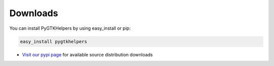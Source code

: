 
Downloads
=========

You can install PyGTKHelpers by using easy_install or pip:

.. code-block:: bash

    easy_install pygtkhelpers

* `Visit our pypi page <http://pypi.python.org/pypi/pygtkhelpers/>`_ for
  available source distribution downloads


